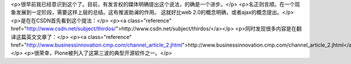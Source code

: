 <p>很早前我已经意识到这个了。目前，有发言权的媒体明确提出这个说法，的确是一个进步。</p>
<p>名正则言顺。在一个现象发展到一定阶段，需要这样上层的总结。这有推波助澜的作用。
这就好比web 2.0的概念明确，或者ajax的概念提出。</p>
<p>是在在CSDN首先看到这个提法：</p>
<p><a class="reference" href="http://www.csdn.net/subject/thirdos/">http://www.csdn.net/subject/thirdos/</a></p>
<p>同时发现很多内容是在翻译这篇英文文章了：</p>
<p><a class="reference" href="http://www.businessinnovation.cmp.com/channel_article_2.jhtml">http://www.businessinnovation.cmp.com/channel_article_2.jhtml</a></p>
<p>很荣幸，Plone被列入了这第三波的典型开源软件之一。</p>
